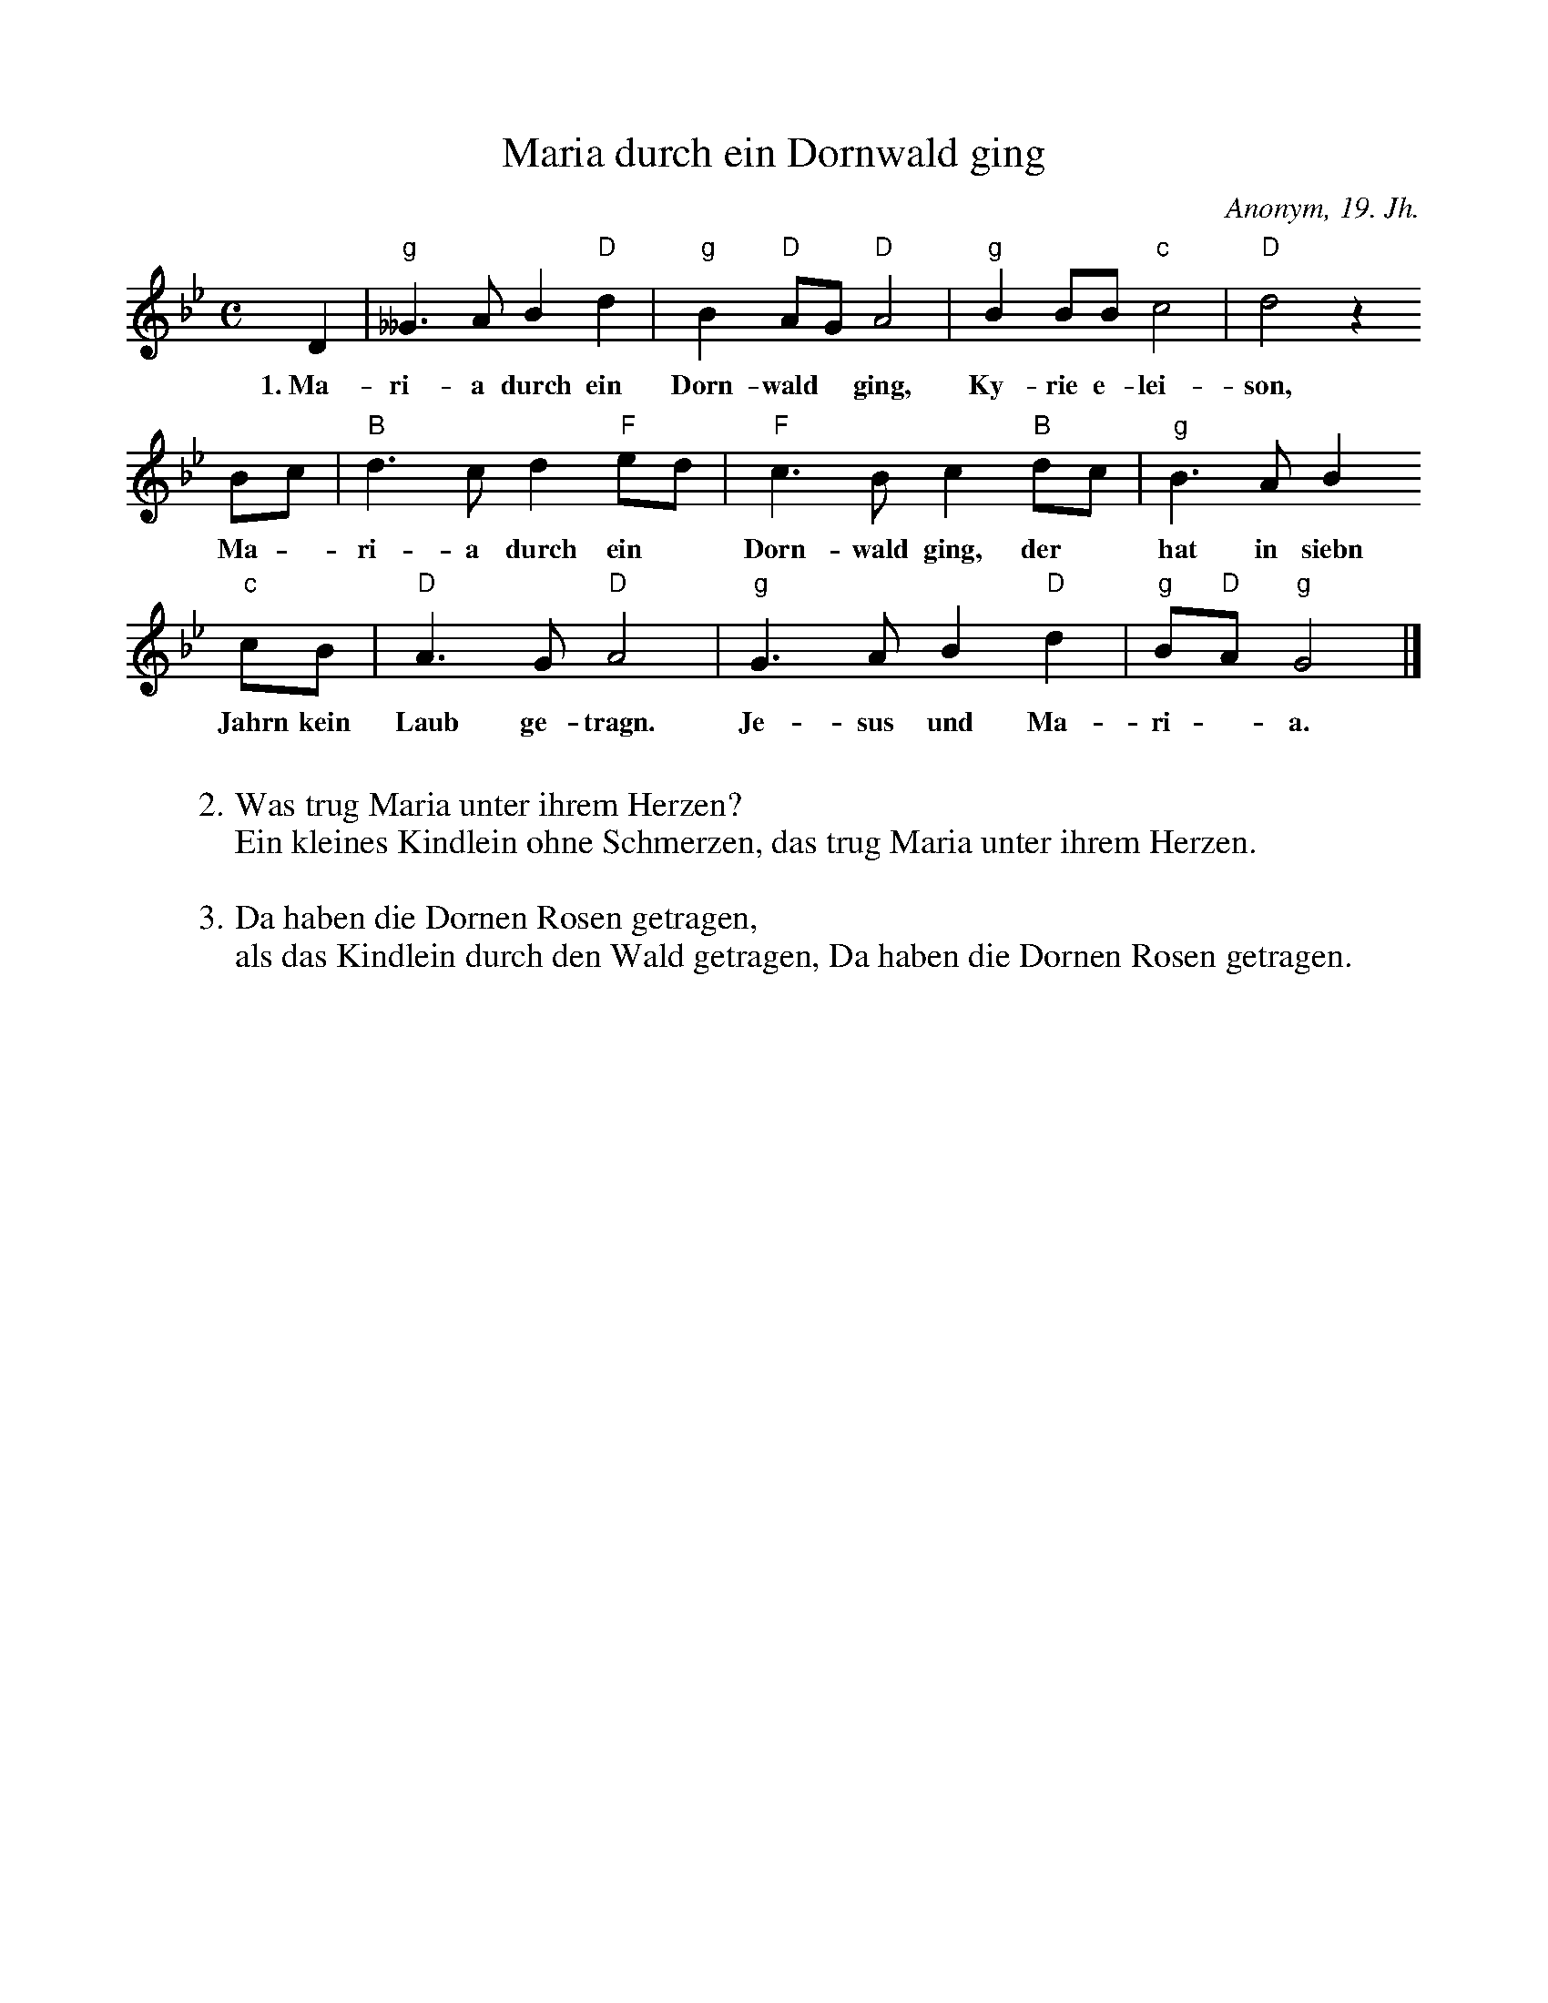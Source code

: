 X:1
%
%%scale 0.85
%
T:Maria durch ein Dornwald ging
C:Anonym, 19. Jh.
S:Zupfgeigenhansel (1908)
L:1/4
M:C
K:GM
%
D | "g"__G>A B "D"d | "g"B "D"A/G/ "D"A2 | "g"BB/B/ "c"c2 | "D"d2 z
w:1.~Ma-ri-a durch ein Dorn-wald* ging, Ky-rie e-lei-son,
B/c/ | "B"d>cd "F"e/d/ | "F"c>Bc "B"d/c/ | "g"B>AB
w:Ma - ri-a durch ein* Dorn-wald ging, der* hat in siebn 
"c"c/B/ | "D"A>G "D"A2 | "g"G>AB "D"d | "g"B/"D"A/ "g"G2 |]
w:Jahrn kein Laub ge-tragn. Je-sus und Ma-ri - a.
%
W:
W:2. Was trug Maria unter ihrem Herzen?
W:Ein kleines Kindlein ohne Schmerzen, das trug Maria unter ihrem Herzen.
W:
W:3. Da haben die Dornen Rosen getragen,
W:als das Kindlein durch den Wald getragen, Da haben die Dornen Rosen getragen.

